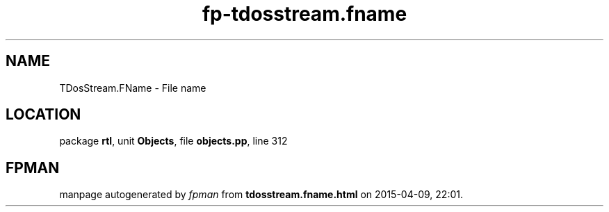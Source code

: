 .\" file autogenerated by fpman
.TH "fp-tdosstream.fname" 3 "2014-03-14" "fpman" "Free Pascal Programmer's Manual"
.SH NAME
TDosStream.FName - File name
.SH LOCATION
package \fBrtl\fR, unit \fBObjects\fR, file \fBobjects.pp\fR, line 312
.SH FPMAN
manpage autogenerated by \fIfpman\fR from \fBtdosstream.fname.html\fR on 2015-04-09, 22:01.

